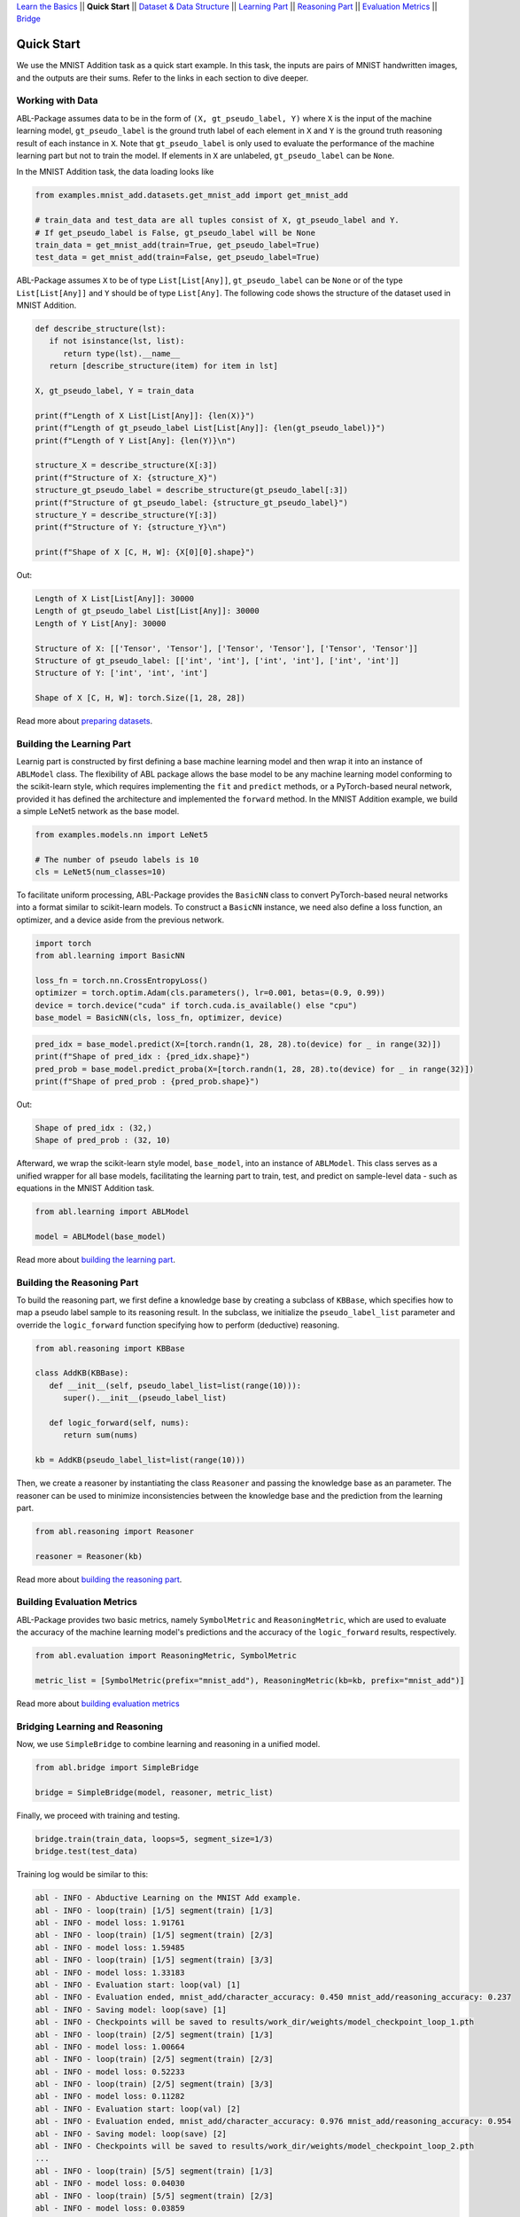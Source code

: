 `Learn the Basics <Basics.html>`_ ||
**Quick Start** ||
`Dataset & Data Structure <Datasets.html>`_ ||
`Learning Part <Learning.html>`_ ||
`Reasoning Part <Reasoning.html>`_ ||
`Evaluation Metrics <Evaluation.html>`_ ||
`Bridge <Bridge.html>`_ 

Quick Start
===========

We use the MNIST Addition task as a quick start example. In this task, the inputs are pairs of MNIST handwritten images, and the outputs are their sums. Refer to the links in each section to dive deeper.

Working with Data
-----------------

ABL-Package assumes data to be in the form of ``(X, gt_pseudo_label, Y)``  where ``X`` is the input of the machine learning model, 
``gt_pseudo_label`` is the ground truth label of each element in ``X`` and ``Y`` is the ground truth reasoning result of each instance in ``X``. Note that ``gt_pseudo_label`` is only used to evaluate the performance of the machine learning part but not to train the model. If elements in ``X`` are unlabeled, ``gt_pseudo_label`` can be ``None``.

In the MNIST Addition task, the data loading looks like

.. code:: python

   from examples.mnist_add.datasets.get_mnist_add import get_mnist_add
   
   # train_data and test_data are all tuples consist of X, gt_pseudo_label and Y.
   # If get_pseudo_label is False, gt_pseudo_label will be None
   train_data = get_mnist_add(train=True, get_pseudo_label=True)
   test_data = get_mnist_add(train=False, get_pseudo_label=True)

ABL-Package assumes ``X`` to be of type ``List[List[Any]]``, ``gt_pseudo_label`` can be ``None`` or of the type ``List[List[Any]]`` and ``Y`` should be of type ``List[Any]``. The following code shows the structure of the dataset used in MNIST Addition.

.. code:: python

   def describe_structure(lst):
      if not isinstance(lst, list):
         return type(lst).__name__ 
      return [describe_structure(item) for item in lst]
    
   X, gt_pseudo_label, Y = train_data

   print(f"Length of X List[List[Any]]: {len(X)}")
   print(f"Length of gt_pseudo_label List[List[Any]]: {len(gt_pseudo_label)}")
   print(f"Length of Y List[Any]: {len(Y)}\n")

   structure_X = describe_structure(X[:3])
   print(f"Structure of X: {structure_X}")
   structure_gt_pseudo_label = describe_structure(gt_pseudo_label[:3])
   print(f"Structure of gt_pseudo_label: {structure_gt_pseudo_label}")
   structure_Y = describe_structure(Y[:3])
   print(f"Structure of Y: {structure_Y}\n")

   print(f"Shape of X [C, H, W]: {X[0][0].shape}")

Out:

.. code-block:: none
   :class: code-out

   Length of X List[List[Any]]: 30000
   Length of gt_pseudo_label List[List[Any]]: 30000
   Length of Y List[Any]: 30000

   Structure of X: [['Tensor', 'Tensor'], ['Tensor', 'Tensor'], ['Tensor', 'Tensor']]                   
   Structure of gt_pseudo_label: [['int', 'int'], ['int', 'int'], ['int', 'int']]
   Structure of Y: ['int', 'int', 'int']

   Shape of X [C, H, W]: torch.Size([1, 28, 28])


Read more about `preparing datasets <Datasets.html>`_.

Building the Learning Part
--------------------------

Learnig part is constructed by first defining a base machine learning model and then wrap it into an instance of ``ABLModel`` class. 
The flexibility of ABL package allows the base model to be any machine learning model conforming to the scikit-learn style, which requires implementing the ``fit`` and ``predict`` methods, or a PyTorch-based neural network, provided it has defined the architecture and implemented the ``forward`` method.
In the MNIST Addition example, we build a simple LeNet5 network as the base model.

.. code:: python

   from examples.models.nn import LeNet5

   # The number of pseudo labels is 10
   cls = LeNet5(num_classes=10)

To facilitate uniform processing, ABL-Package provides the ``BasicNN`` class to convert PyTorch-based neural networks into a format similar to scikit-learn models. To construct a ``BasicNN`` instance, we need also define a loss function, an optimizer, and a device aside from the previous network.

.. code:: python

   import torch
   from abl.learning import BasicNN

   loss_fn = torch.nn.CrossEntropyLoss()
   optimizer = torch.optim.Adam(cls.parameters(), lr=0.001, betas=(0.9, 0.99))
   device = torch.device("cuda" if torch.cuda.is_available() else "cpu")
   base_model = BasicNN(cls, loss_fn, optimizer, device)

.. code:: python

   pred_idx = base_model.predict(X=[torch.randn(1, 28, 28).to(device) for _ in range(32)])
   print(f"Shape of pred_idx : {pred_idx.shape}")
   pred_prob = base_model.predict_proba(X=[torch.randn(1, 28, 28).to(device) for _ in range(32)])
   print(f"Shape of pred_prob : {pred_prob.shape}")

Out:  

.. code-block:: none
   :class: code-out

   Shape of pred_idx : (32,)
   Shape of pred_prob : (32, 10)

Afterward, we wrap the scikit-learn style model, ``base_model``, into an instance of ``ABLModel``. This class serves as a unified wrapper for all base models,  facilitating the learning part to train, test, and predict on sample-level data - such as equations in the MNIST Addition task.

.. code:: python

    from abl.learning import ABLModel

    model = ABLModel(base_model)

Read more about `building the learning part <Learning.html>`_.

Building the Reasoning Part
---------------------------

To build the reasoning part, we first define a knowledge base by
creating a subclass of ``KBBase``, which specifies how to map a pseudo 
label sample to its reasoning result. In the subclass, we initialize the 
``pseudo_label_list`` parameter and override the ``logic_forward`` 
function specifying how to perform (deductive) reasoning.

.. code:: python

   from abl.reasoning import KBBase

   class AddKB(KBBase):
      def __init__(self, pseudo_label_list=list(range(10))):
         super().__init__(pseudo_label_list)

      def logic_forward(self, nums):
         return sum(nums)

   kb = AddKB(pseudo_label_list=list(range(10)))

Then, we create a reasoner by instantiating the class
``Reasoner`` and passing the knowledge base as an parameter.
The reasoner can be used to minimize inconsistencies between the 
knowledge base and the prediction from the learning part. 

.. code:: python

   from abl.reasoning import Reasoner
   
   reasoner = Reasoner(kb)

Read more about `building the reasoning part <Reasoning.html>`_. 


Building Evaluation Metrics
---------------------------

ABL-Package provides two basic metrics, namely ``SymbolMetric`` and ``ReasoningMetric``, which are used to evaluate the accuracy of the machine learning model's predictions and the accuracy of the ``logic_forward`` results, respectively.

.. code:: python

   from abl.evaluation import ReasoningMetric, SymbolMetric

   metric_list = [SymbolMetric(prefix="mnist_add"), ReasoningMetric(kb=kb, prefix="mnist_add")]

Read more about `building evaluation metrics <Evaluation.html>`_

Bridging Learning and Reasoning
---------------------------------------

Now, we use ``SimpleBridge`` to combine learning and reasoning in a unified model.

.. code:: python

   from abl.bridge import SimpleBridge

   bridge = SimpleBridge(model, reasoner, metric_list)

Finally, we proceed with training and testing.

.. code:: python

   bridge.train(train_data, loops=5, segment_size=1/3)
   bridge.test(test_data)

Training log would be similar to this:

.. code-block:: none
   :class: code-out

   abl - INFO - Abductive Learning on the MNIST Add example.
   abl - INFO - loop(train) [1/5] segment(train) [1/3] 
   abl - INFO - model loss: 1.91761
   abl - INFO - loop(train) [1/5] segment(train) [2/3] 
   abl - INFO - model loss: 1.59485
   abl - INFO - loop(train) [1/5] segment(train) [3/3] 
   abl - INFO - model loss: 1.33183
   abl - INFO - Evaluation start: loop(val) [1]
   abl - INFO - Evaluation ended, mnist_add/character_accuracy: 0.450 mnist_add/reasoning_accuracy: 0.237 
   abl - INFO - Saving model: loop(save) [1]
   abl - INFO - Checkpoints will be saved to results/work_dir/weights/model_checkpoint_loop_1.pth
   abl - INFO - loop(train) [2/5] segment(train) [1/3] 
   abl - INFO - model loss: 1.00664
   abl - INFO - loop(train) [2/5] segment(train) [2/3] 
   abl - INFO - model loss: 0.52233
   abl - INFO - loop(train) [2/5] segment(train) [3/3] 
   abl - INFO - model loss: 0.11282
   abl - INFO - Evaluation start: loop(val) [2]
   abl - INFO - Evaluation ended, mnist_add/character_accuracy: 0.976 mnist_add/reasoning_accuracy: 0.954 
   abl - INFO - Saving model: loop(save) [2]
   abl - INFO - Checkpoints will be saved to results/work_dir/weights/model_checkpoint_loop_2.pth
   ...
   abl - INFO - loop(train) [5/5] segment(train) [1/3] 
   abl - INFO - model loss: 0.04030
   abl - INFO - loop(train) [5/5] segment(train) [2/3] 
   abl - INFO - model loss: 0.03859
   abl - INFO - loop(train) [5/5] segment(train) [3/3] 
   abl - INFO - model loss: 0.03423
   abl - INFO - Evaluation start: loop(val) [5]
   abl - INFO - Evaluation ended, mnist_add/character_accuracy: 0.992 mnist_add/reasoning_accuracy: 0.984 
   abl - INFO - Saving model: loop(save) [5]
   abl - INFO - Checkpoints will be saved to results/work_dir/weights/model_checkpoint_loop_5.pth
   abl - INFO - Evaluation ended, mnist_add/character_accuracy: 0.987 mnist_add/reasoning_accuracy: 0.975 

Read more about `bridging machine learning and reasoning <Bridge.html>`_.
